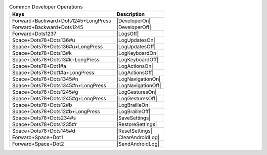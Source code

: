 .. csv-table:: Common Developer Operations
  :header: "Keys", "Description"

  "Forward+Backward+Dots1245+LongPress","|DeveloperOn|"
  "Forward+Backward+Dots1245","|DeveloperOff|"
  "Forward+Dots1237","|LogsOff|"
  "Space+Dots78+Dots136#u","|LogUpdatesOn|"
  "Space+Dots78+Dots136#u+LongPress","|LogUpdatesOff|"
  "Space+Dots78+Dots13#k","|LogKeyboardOn|"
  "Space+Dots78+Dots13#k+LongPress","|LogKeyboardOff|"
  "Space+Dots78+Dot1#a","|LogActionsOn|"
  "Space+Dots78+Dot1#a+LongPress","|LogActionsOff|"
  "Space+Dots78+Dots1345#n","|LogNavigationOn|"
  "Space+Dots78+Dots1345#n+LongPress","|LogNavigationOff|"
  "Space+Dots78+Dots1245#g","|LogGesturesOn|"
  "Space+Dots78+Dots1245#g+LongPress","|LogGesturesOff|"
  "Space+Dots78+Dots12#b","|LogBrailleOn|"
  "Space+Dots78+Dots12#b+LongPress","|LogBrailleOff|"
  "Space+Dots78+Dots234#s","|SaveSettings|"
  "Space+Dots78+Dots1235#r","|RestoreSettings|"
  "Space+Dots78+Dots145#d","|ResetSettings|"
  "Forward+Space+Dot1","|ClearAndroidLog|"
  "Forward+Space+Dot2","|SendAndroidLog|"

